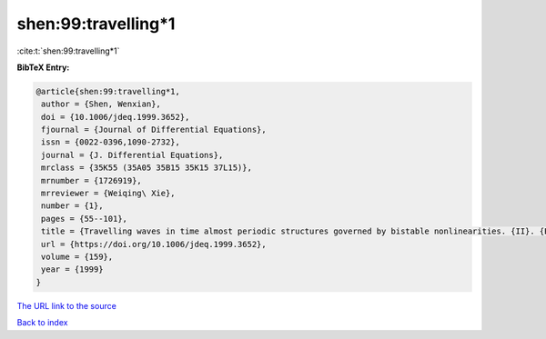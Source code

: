 shen:99:travelling*1
====================

:cite:t:`shen:99:travelling*1`

**BibTeX Entry:**

.. code-block:: bibtex

   @article{shen:99:travelling*1,
    author = {Shen, Wenxian},
    doi = {10.1006/jdeq.1999.3652},
    fjournal = {Journal of Differential Equations},
    issn = {0022-0396,1090-2732},
    journal = {J. Differential Equations},
    mrclass = {35K55 (35A05 35B15 35K15 37L15)},
    mrnumber = {1726919},
    mrreviewer = {Weiqing\ Xie},
    number = {1},
    pages = {55--101},
    title = {Travelling waves in time almost periodic structures governed by bistable nonlinearities. {II}. {E}xistence},
    url = {https://doi.org/10.1006/jdeq.1999.3652},
    volume = {159},
    year = {1999}
   }
`The URL link to the source <ttps://doi.org/10.1006/jdeq.1999.3652}>`_


`Back to index <../By-Cite-Keys.html>`_
